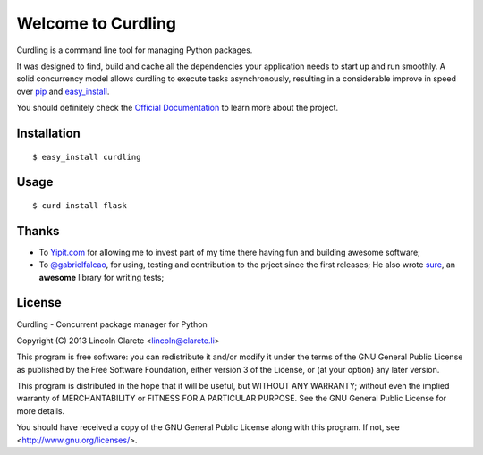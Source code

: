 Welcome to Curdling
===================

.. image:: https://travis-ci.org/clarete/curdling.png?branch=master
   :target: https://travis-ci.org/clarete/curdling

.. image:: https://instanc.es/bin/clarete/curdling.png
   :target: http://instanc.es

.. image:: https://d2weczhvl823v0.cloudfront.net/clarete/curdling/trend.png


Curdling is a command line tool for managing Python packages.

It was designed to find, build and cache all the dependencies your
application needs to start up and run smoothly. A solid concurrency
model allows curdling to execute tasks asynchronously, resulting in a
considerable improve in speed over `pip <http://pip-installer.org>`_
and `easy_install
<http://peak.telecommunity.com/DevCenter/EasyInstall>`_.

You should definitely check the `Official Documentation
<http://clarete.github.io/curdling>`_ to learn more about the project.


Installation
------------
::

  $ easy_install curdling

Usage
-----
::

  $ curd install flask

Thanks
------

* To `Yipit.com <http://yipit.com>`_ for allowing me to invest part of
  my time there having fun and building awesome software;

* To `@gabrielfalcao <http://github.com/gabrielfalcao>`_, for using,
  testing and contribution to the prject since the first releases; He
  also wrote `sure <http://github.com/gabrielfalcao/sure>`_, an
  **awesome** library for writing tests;

License
-------

Curdling - Concurrent package manager for Python

Copyright (C) 2013  Lincoln Clarete <lincoln@clarete.li>

This program is free software: you can redistribute it and/or modify
it under the terms of the GNU General Public License as published by
the Free Software Foundation, either version 3 of the License, or
(at your option) any later version.

This program is distributed in the hope that it will be useful,
but WITHOUT ANY WARRANTY; without even the implied warranty of
MERCHANTABILITY or FITNESS FOR A PARTICULAR PURPOSE.  See the
GNU General Public License for more details.

You should have received a copy of the GNU General Public License
along with this program.  If not, see <http://www.gnu.org/licenses/>.
